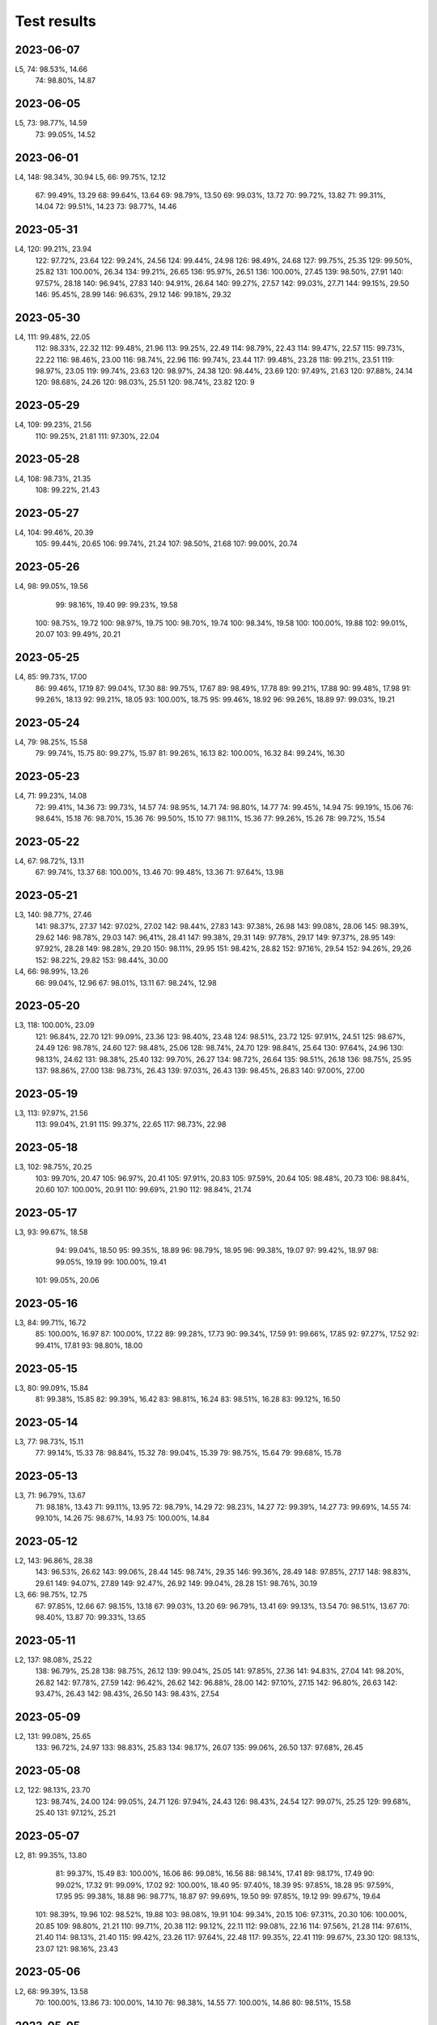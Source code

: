 ============
Test results
============

2023-06-07
----------

L5,   74:  98.53%, 14.66
      74:  98.80%, 14.87

2023-06-05
----------

L5,   73:  98.77%, 14.59
      73:  99.05%, 14.52

2023-06-01
----------

L4,  148:  98.34%, 30.94
L5,   66:  99.75%, 12.12
      67:  99.49%, 13.29
      68:  99.64%, 13.64
      69:  98.79%, 13.50
      69:  99.03%, 13.72
      70:  99.72%, 13.82
      71:  99.31%, 14.04
      72:  99.51%, 14.23
      73:  98.77%, 14.46
      
2023-05-31
----------

L4,  120:  99.21%, 23.94
     122:  97.72%, 23.64
     122:  99.24%, 24.56
     124:  99.44%, 24.98
     126:  98.49%, 24.68
     127:  99.75%, 25.35
     129:  99.50%, 25.82
     131: 100.00%, 26.34
     134:  99.21%, 26.65
     136:  95.97%, 26.51
     136: 100.00%, 27.45
     139:  98.50%, 27.91
     140:  97.57%, 28.18
     140:  96.94%, 27.83
     140:  94.91%, 26.64
     140:  99.27%, 27.57
     142:  99.03%, 27.71
     144:  99.15%, 29.50
     146:  95.45%, 28.99
     146:  96.63%, 29.12
     146:  99.18%, 29.32
     
2023-05-30
----------

L4,  111:  99.48%, 22.05  
     112:  98.33%, 22.32  
     112:  99.48%, 21.96  
     113:  99.25%, 22.49
     114:  98.79%, 22.43
     114:  99.47%, 22.57
     115:  99.73%, 22.22
     116:  98.46%, 23.00
     116:  98.74%, 22.96
     116:  99.74%, 23.44
     117:  99.48%, 23.28
     118:  99.21%, 23.51
     119:  98.97%, 23.05
     119:  99.74%, 23.63
     120:  98.97%, 24.38
     120:  98.44%, 23.69
     120:  97.49%, 21.63
     120:  97.88%, 24.14
     120:  98.68%, 24.26
     120:  98.03%, 25.51
     120:  98.74%, 23.82
     120:  9

2023-05-29
----------

L4,  109:  99.23%, 21.56
     110:  99.25%, 21.81
     111:  97.30%, 22.04

2023-05-28
----------

L4,  108:  98.73%, 21.35
     108:  99.22%, 21.43

2023-05-27
----------

L4,  104:  99.46%, 20.39
     105:  99.44%, 20.65
     106:  99.74%, 21.24
     107:  98.50%, 21.68
     107:  99.00%, 20.74

2023-05-26
----------

L4,   98:  99.05%, 19.56
      99:  98.16%, 19.40
      99:  99.23%, 19.58
     100:  98.75%, 19.72
     100:  98.97%, 19.75
     100:  98.70%, 19.74
     100:  98.34%, 19.58
     100: 100.00%, 19.88
     102:  99.01%, 20.07
     103:  99.49%, 20.21

2023-05-25
----------

L4,   85:  99.73%, 17.00
      86:  99.46%, 17.19
      87:  99.04%, 17.30
      88:  99.75%, 17.67
      89:  98.49%, 17.78
      89:  99.21%, 17.88
      90:  99.48%, 17.98
      91:  99.26%, 18.13
      92:  99.21%, 18.05
      93: 100.00%, 18.75
      95:  99.46%, 18.92
      96:  99.26%, 18.89
      97:  99.03%, 19.21

2023-05-24
----------

L4,   79:  98.25%, 15.58
      79:  99.74%, 15.75
      80:  99.27%, 15.97
      81:  99.26%, 16.13
      82: 100.00%, 16.32
      84:  99.24%, 16.30

2023-05-23
----------

L4,   71:  99.23%, 14.08
      72:  99.41%, 14.36
      73:  99.73%, 14.57
      74:  98.95%, 14.71
      74:  98.80%, 14.77
      74:  99.45%, 14.94
      75:  99.19%, 15.06
      76:  98.64%, 15.18
      76:  98.70%, 15.36
      76:  99.50%, 15.10
      77:  98.11%, 15.36
      77:  99.26%, 15.26
      78:  99.72%, 15.54

2023-05-22
----------

L4,   67:  98.72%, 13.11
      67:  99.74%, 13.37
      68: 100.00%, 13.46
      70:  99.48%, 13.36
      71:  97.64%, 13.98

2023-05-21
----------

L3,  140:  98.77%, 27.46
     141:  98.37%, 27.37
     142:  97.02%, 27.02
     142:  98.44%, 27.83
     143:  97.38%, 26.98
     143:  99.08%, 28.06
     145:  98.39%, 29.62
     146:  98.78%, 29.03
     147:  96,41%, 28.41
     147:  99.38%, 29.31
     149:  97.78%, 29.17
     149:  97.37%, 28.95
     149:  97.92%, 28.28
     149:  98.28%, 29.20
     150:  98.11%, 29.95
     151:  98.42%, 28.82
     152:  97.16%, 29.54
     152:  94.26%, 29,26
     152:  98.22%, 29.82
     153:  98.44%, 30.00
L4,   66:  98.99%, 13.26
      66:  99.04%, 12.96
      67:  98.01%, 13.11
      67:  98.24%, 12.98

2023-05-20
----------

L3,  118: 100.00%, 23.09
     121:  96.84%, 22.70
     121:  99.09%, 23.36
     123:  98.40%, 23.48
     124:  98.51%, 23.72
     125:  97.91%, 24.51
     125:  98.67%, 24.49
     126:  98.78%, 24.60
     127:  98.48%, 25.06
     128:  98.74%, 24.70
     129:  98.84%, 25.64
     130:  97.64%, 24.96
     130:  98.13%, 24.62
     131:  98.38%, 25.40
     132:  99.70%, 26.27
     134:  98.72%, 26.64
     135:  98.51%, 26.18
     136:  98.75%, 25.95
     137:  98.86%, 27.00
     138:  98.73%, 26.43
     139:  97.03%, 26.43
     139:  98.45%, 26.83
     140:  97.00%, 27.00

2023-05-19
----------
L3,  113:  97.97%, 21.56
     113:  99.04%, 21.91
     115:  99.37%, 22.65
     117:  98.73%, 22.98

2023-05-18
----------
L3,  102:  98.75%, 20.25
     103:  99.70%, 20.47
     105:  96.97%, 20.41
     105:  97.91%, 20.83
     105:  97.59%, 20.64
     105:  98.48%, 20.73
     106:  98.84%, 20.60
     107: 100.00%, 20.91
     110:  99.69%, 21.90
     112:  98.84%, 21.74

2023-05-17
----------
L3,  93:  99.67%, 18.58
     94:  99.04%, 18.50
     95:  99.35%, 18.89
     96:  98.79%, 18.95
     96:  99.38%, 19.07
     97:  99.42%, 18.97
     98:  99.05%, 19.19
     99: 100.00%, 19.41
    101:  99.05%, 20.06
     
2023-05-16
----------
L3,  84:  99.71%, 16.72
     85: 100.00%, 16.97
     87: 100.00%, 17.22
     89:  99.28%, 17.73
     90:  99.34%, 17.59
     91:  99.66%, 17.85
     92:  97.27%, 17.52
     92:  99.41%, 17.81
     93:  98.80%, 18.00
     
2023-05-15
----------
L3,  80:  99.09%, 15.84
     81:  99.38%, 15.85
     82:  99.39%, 16.42
     83:  98.81%, 16.24
     83:  98.51%, 16.28
     83:  99.12%, 16.50

2023-05-14
----------
L3,  77:  98.73%, 15.11
     77:  99.14%, 15.33
     78:  98.84%, 15.32
     78:  99.04%, 15.39
     79:  98.75%, 15.64
     79:  99.68%, 15.78

2023-05-13
----------
L3,  71:  96.79%, 13.67
     71:  98.18%, 13.43
     71:  99.11%, 13.95
     72:  98.79%, 14.29
     72:  98.23%, 14.27
     72:  99.39%, 14.27
     73:  99.69%, 14.55
     74:  99.10%, 14.26
     75:  98.67%, 14.93
     75: 100.00%, 14.84
     
2023-05-12
----------
L2, 143:  96.86%, 28.38
    143:  96.53%, 26.62
    143:  99.06%, 28.44
    145:  98.74%, 29.35
    146:  99.36%, 28.49
    148:  97.85%, 27.17
    148:  98.83%, 29.61
    149:  94.07%, 27.89
    149:  92.47%, 26.92
    149:  99.04%, 28.28
    151:  98.76%, 30.19
L3,  66:  98.75%, 12.75
     67:  97.85%, 12.66
     67:  98.15%, 13.18
     67:  99.03%, 13.20
     69:  96.79%, 13.41
     69:  99.13%, 13.54
     70:  98.51%, 13.67
     70:  98.40%, 13.87
     70:  99.33%, 13.65

2023-05-11
----------
L2, 137:  98.08%, 25.22
    138:  96.79%, 25.28
    138:  98.75%, 26.12
    139:  99.04%, 25.05
    141:  97.85%, 27.36
    141:  94.83%, 27.04
    141:  98.20%, 26.82
    142:  97.78%, 27.59
    142:  96.42%, 26.62
    142:  96.88%, 28.00
    142:  97.10%, 27.15
    142:  96.80%, 26.63
    142:  93.47%, 26.43    
    142:  98.43%, 26.50
    143:  98.43%, 27.54
 
2023-05-09
----------
L2, 131:  99.08%, 25.65
    133:  96.72%, 24.97
    133:  98.83%, 25.83
    134:  98.17%, 26.07
    135:  99.06%, 26.50
    137:  97.68%, 26.45

2023-05-08
----------
L2, 122:  98.13%, 23.70
    123:  98.74%, 24.00
    124:  99.05%, 24.71
    126:  97.94%, 24.43
    126:  98.43%, 24.54
    127:  99.07%, 25.25
    129:  99.68%, 25.40
    131:  97.12%, 25.21

2023-05-07
----------
L2, 81:  99.35%, 13.80
    81:  99.37%, 15.49
    83: 100.00%, 16.06
    86:  99.08%, 16.56
    88:  98.14%, 17.41
    89:  98.17%, 17.49
    90:  99.02%, 17.32
    91:  99.09%, 17.02
    92: 100.00%, 18.40
    95:  97.40%, 18.39
    95:  97.85%, 18.28
    95:  97.59%, 17.95
    95:  99.38%, 18.88
    96:  98.77%, 18.87
    97:  99.69%, 19.50
    99:  97.85%, 19.12
    99:  99.67%, 19.64
   101:  98.39%, 19.96
   102:  98.52%, 19.88
   103:  98.08%, 19.91
   104:  99.34%, 20.15
   106:  97.31%, 20.30
   106: 100.00%, 20.85
   109:  98.80%, 21.21
   110:  99.71%, 20.38
   112:  99.12%, 22.11
   112:  99.08%, 22.16
   114:  97.56%, 21.28
   114:  97.61%, 21.40
   114:  98.13%, 21.40
   115:  99.42%, 23.26
   117:  97.64%, 22.48
   117:  99.35%, 22.41
   119:  99.67%, 23.30
   120:  98.13%, 23.07
   121:  98.16%, 23.43

2023-05-06
----------
L2, 68:  99.39%, 13.58
    70: 100.00%, 13.86
    73: 100.00%, 14.10
    76:  98.38%, 14.55
    77: 100.00%, 14.86
    80:  98.51%, 15.58

2023-05-05
----------
L2,  66: 100.00%, 13.22
     67:  99.67%, 13.38
     68: 100.00%, 13.68

2023-05-02
----------
L2,  66:  99.69%, 12.76

2023-05-01
----------
L1, 141:  99.14%, 28.14
    143:  98.28%, 28.62
    145:  96.65%, 27.72
    145:  98.68%, 28.99
    147:  99.06%, 31.28
L2,  60:  98.47%, 11.47
     62:  98.04%, 12.20
     64:  99.35%, 12.58

2023-04-30
----------
L1, 125:  99.01%, 24.82
    125:  99.68%, 25.13
    127: 100.00%, 25.23
    127:  98.44%, 24.15
    127:  98.46%, 24.92
    127:  97.83%, 24.77
    129:  98.68%, 25.33
    129:  99.31%, 25.12
    131:  99.34%, 25.69
    133:  99.02%, 26.33
    133:  97.95%, 25.76
    133:  97.83%, 25.93
    133:  97.08%, 25.81
    133:  98.43%, 25.86
    133:  98.76%, 26.11
    133:  99.05%, 25.88
    135:  98.44%, 26.38
    135:  98.57%, 26.25
    135:  99.01%, 25.97
    135:  99.39%, 26.34
    135:  98.65%, 26.51
    137:  99.06%, 26.48
    137:  98.18%, 26.05
    137:  96.11%, 25.86
    137:  98.14%, 27.10
    139:  99.34%, 27.57
    141:  99.04%, 27.04
    141:  97.11%, 27.04

2023-04-29
----------
L1, 117:  99.09%, 21.93
    119:  99.64%, 22.18
    119:  98.70%, 22.74
    121:  99.67%, 23.84
    123:  98.67%, 23.76
    123:  99.01%, 23.23
    123:  98.39%, 23.54
    123:  98.99%, 24.00
    125:  99.68%, 24.56
    125:  98.41%, 24.15
    125:  97.29%, 23.57
    125:  98.99%, 24.33

2023-04-28
----------
L1, 111:  99.11%, 21.91
    113:  99.08%, 21.67
    113:  98.37%, 21.29
    114:  99.67%, 21.69
    115:  99.67%, 21.77
    116:  98.36%, 21.92
    117:  99.36%, 22.21
    
2023-04-27
----------
L1, 103:  97.73%, 19.31
    103:  99.04%, 19.75
    103:  99.40%, 19.66
    105:  99.37%, 20.67
    107:  99.68%, 20.61
    109:  99.08%, 19.90
    109:  98.39%, 20.90
    111:  99.06%, 20.97
    
2023-04-26
----------
L1, 103:  99.61%, 19.91
    105:  98.35%, 20.20
    106:  98.38%, 20.60

2023-04-25
----------
L1, 83:  99.75%, 16.36
    85:  99.66%, 16.51
    87:  99.68%  16.86
    89:  99.04%, 16.97
    91:  99.67%, 17.91
    93:  99.37%, 17.97
    95:  99.67%, 18.67
    97:  98.18%, 18.54
    99:  99.07%, 19.06
   101:  98.45%, 19.82
   103:  99.03%, 20.04
    
2023-04-23
----------
L1, 81:  99.65%, 15.80
    82:  99.67%, 16.24

2023-04-22
----------
L1, 72:  99.69%, 14.37
    73:  99.37%, 14.28
    74:  98.85%, 14.01
    75:  98.81%, 13.86
    75: 100.00%, 14.95
    76:  99.69%, 14.87
    77:  99.03%, 14.96
    78:  99.34%, 15.41
    79:  99.33%, 14.88
    80:  99.69%, 15.64
    
2023-04-21
----------

L1, 64:  99.66%, 12.46
    65:  98.44%, 12.11  
    66:  99.01%, 12.41
    67:  98.49%, 12.53
    68:  99.67%, 13.08
    69:  98.74%, 13.39
    70:  99.32%, 12.78
    71: 100.00%, 13.83

    
2023-04-20
----------

L1, 62:  99.09%, 12.38
    63:  99.66%, 12.56

2023-04-19
----------

L1, 60:  98.69%, 11.55
    61:  99.31%, 11.96


2023-04-16
----------

L1,  98.61%  18.72
     99.04%, 17,60


2023-04-15
----------

L1,  96.78%, 14.30
     99.69%, 16.79

2023-04-14
----------

L1,  99.35%, 14.48
     99.60%, 14.77
     98.42%, 13.44
     98.66%, 14.90
     98,10%, 14.70
     98.45%, 15.77

2023-04-13
----------

L1,  98.80%, 14.17
     99.05%, 13.03 
    100.00%, 12.90
     99.69%, 14.01
